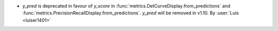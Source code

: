 - `y_pred` is deprecated in favour of `y_score` in
  :func:`metrics.DetCurveDisplay.from_predictions` and
  :func:`metrics.PrecisionRecallDisplay.from_predictions`. `y_pred` will be removed in
  v1.10.
  By :user:`Luis <luiser1401>`

